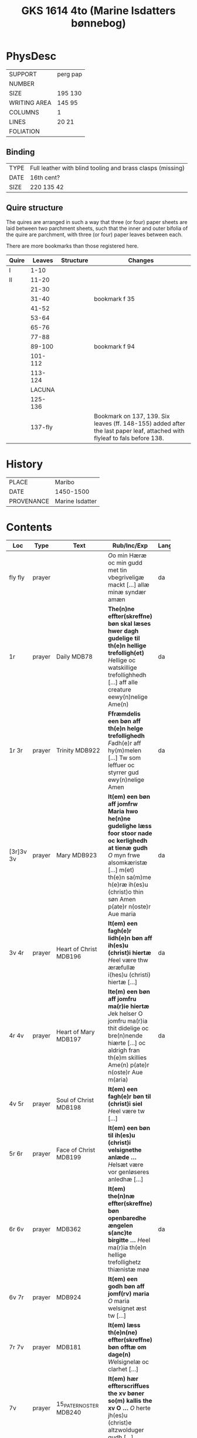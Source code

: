 #+Title: GKS 1614 4to (Marine Isdatters bønnebog)


* PhysDesc
|--------------+----------|
| SUPPORT      | perg pap |
| NUMBER       |          |
| SIZE         | 195 130  |
| WRITING AREA | 145 95   |
| COLUMNS      | 1        |
| LINES        | 20 21    |
| FOLIATION    |          |
|--------------+----------|

** Binding
|------+------------------------------------------------------------|
| TYPE | Full leather with blind tooling and brass clasps (missing) |
| DATE | 16th cent?                                                 |
| SIZE | 220 135 42                                                 |
|------+------------------------------------------------------------|

** Quire structure
The quires are arranged in such a way that three (or four) paper sheets are laid between two parchment sheets, such that the inner and outer bifolia of the quire are parchment, with three (or four) paper leaves between each.

There are more bookmarks than those registered here.
|-------+---------+-----------+---------------------------------------------------------------------------------------------------------------------------|
| Quire |  Leaves | Structure | Changes                                                                                                                   |
|-------+---------+-----------+---------------------------------------------------------------------------------------------------------------------------|
| I     |    1-10 |           |                                                                                                                           |
| II    |   11-20 |           |                                                                                                                           |
|       |   21-30 |           |                                                                                                                           |
|       |   31-40 |           | bookmark f 35                                                                                                             |
|       |   41-52 |           |                                                                                                                           |
|       |   53-64 |           |                                                                                                                           |
|       |   65-76 |           |                                                                                                                           |
|       |   77-88 |           |                                                                                                                           |
|       |  89-100 |           | bookmark f 94                                                                                                             |
|       | 101-112 |           |                                                                                                                           |
|       | 113-124 |           |                                                                                                                           |
|-------+---------+-----------+---------------------------------------------------------------------------------------------------------------------------|
|       |  LACUNA |           |                                                                                                                           |
|-------+---------+-----------+---------------------------------------------------------------------------------------------------------------------------|
|       | 125-136 |           |                                                                                                                           |
|       | 137-fly |           | Bookmark on 137, 139. Six leaves (ff. 148-155) added after the last paper leaf, attached with flyleaf to fals before 138. |
|-------+---------+-----------+---------------------------------------------------------------------------------------------------------------------------|

* History
|------------+-----------------|
| PLACE      | Maribo          |
| DATE       | 1450-1500       |
| PROVENANCE | Marine Isdatter |
|------------+-----------------|

* Contents
|-----------+--------+------------------------+--------------------------------------------------------------------------------------------------------------------------------------------------------------------------------------------------------------------------------------------------------------------------------------------------------+----------+-------------|
| Loc       |   Type | Text                   | Rub/Inc/Exp                                                                                                                                                                                                                                                                                            | Language | Status      |
|           |        |                        | <40>                                                                                                                                                                                                                                                                                                   |          |             |
|-----------+--------+------------------------+--------------------------------------------------------------------------------------------------------------------------------------------------------------------------------------------------------------------------------------------------------------------------------------------------------+----------+-------------|
| fly fly   | prayer |                        | [[O]]o min Hæræ oc min gudd met tin vbegriveligæ mackt [...] allæ minæ syndær amæn                                                                                                                                                                                                                         | da       | added       |
| 1r        | prayer | Daily MDB78            | *The(n)ne effter(skreffne) bøn skal læses hwer dagh gudelige til th(e)n hellige trefolligh(et)* [[H]]ellige oc watskillige trefollighhedh [...] aff alle creature eewy(n)nelige Ame(n)                                                                                                                     | da       | main        |
| 1r 3r     | prayer | Trinity MDB922         | *Ffræmdelis een bøn aff th(e)n helge trefollighedh*  [[F]]adh(e)r aff hy(m)melen [...] Tw som leffuer oc styrrer gud ewy(n)nelige Amen                                                                                                                                                                     | da       | main        |
| [3r]3v 3v | prayer | Mary MDB923            | *It(em) een bøn aff jomfrw Maria hwo he(n)ne gudelighe læss foor stoor nade oc kerlighedh at tienæ gudh* [[O]] myn frwe alsomkæristæ [...] m(et) th(e)n sa(m)me h(e)ræ ih(es)u (christ)o thin søn Amen p(ate)r n(oste)r Aue maria                                                                          | da       | main        |
| 3v 4r     | prayer | Heart of Christ MDB196 | *It(em) een fagh(e)r lidh(e)n bøn aff ih(es)u (christ)i hiertæ* [[H]]eel være thw æræfullæ i(hes)u (christi) hiertæ [...]                                                                                                                                                                                  | da       | main        |
| 4r 4v     | prayer | Heart of Mary MDB197   | *Ite(m) een bøn aff jomfru ma(r)ie hiertæ* [[J]]ek helser O jomfru ma(r)ia thit didelige oc bre(n)nende hiærte [...] oc aldrigh fran th(e)m skillies Ame(n) p(ate)r n(oste)r Aue m(aria)                                                                                                                   | da       | main        |
| 4v 5r     | prayer | Soul of Christ MDB198  | *It(em) een fagh(e)r bøn til (christ)i siel* [[H]]eel være tw [...]                                                                                                                                                                                                                                        |          |             |
| 5r 6r     | prayer | Face of Christ MDB199  | *It(em) een bøn til ih(es)u (christ)i velsignethe anlæde ...* [[H]]elsæt være vor genløseres anledhæ [...]                                                                                                                                                                                                 |          |             |
| 6r 6v     | prayer | MDB362                 | *It(em) the(n)næ effter(skreffne) bøn openbaredhe ængelen s(anc)te birgitte ...* [[H]]eel ma(r)ia th(e)n hellige trefollighetz thiænistæ møø                                                                                                                                                               | da       | main        |
| 6v 7r     | prayer | MDB924                 | *It(em) een godh bøn aff jomf(rv) maria* [[O]] maria welsignet æst tw [...]                                                                                                                                                                                                                                |          |             |
| 7r 7v     | prayer | MDB181                 | *It(em) læss th(e)n(ne) effter(skreffne) bøn offtæ om dage(n)* [[W]]elsignelæ oc clarhet [...]                                                                                                                                                                                                             |          |             |
| 7v        | prayer | 15_PATER_NOSTER MDB240 | *It(em) hær effterscriffues the xv bøner so(m) kallis the xv O ...* [[O]] herte jh(es)u (christ)e altzwolduger gudh [...]                                                                                                                                                                                  |          |             |
| 14r       |    925 |                        |                                                                                                                                                                                                                                                                                                        |          |             |
| 18v       |    133 |                        |                                                                                                                                                                                                                                                                                                        |          |             |
| 21r       |    926 |                        |                                                                                                                                                                                                                                                                                                        |          |             |
| 23r       |    290 |                        |                                                                                                                                                                                                                                                                                                        |          |             |
| 24r       |    165 |                        |                                                                                                                                                                                                                                                                                                        |          |             |
| 25v       |    245 |                        |                                                                                                                                                                                                                                                                                                        |          |             |
| 28v       |    246 |                        |                                                                                                                                                                                                                                                                                                        |          |             |
| 29r       |    200 | O_BONE_JESU MDB200     |                                                                                                                                                                                                                                                                                                        |          |             |
| 30v       |    201 |                        |                                                                                                                                                                                                                                                                                                        |          |             |
| 31v       |    203 |                        |                                                                                                                                                                                                                                                                                                        |          |             |
| 35r       |    206 |                        |                                                                                                                                                                                                                                                                                                        |          |             |
| 35v       |    250 |                        |                                                                                                                                                                                                                                                                                                        |          |             |
| 41r       |    208 |                        |                                                                                                                                                                                                                                                                                                        |          |             |
| 41v       |    209 |                        |                                                                                                                                                                                                                                                                                                        |          |             |
| 42v       |    255 |                        |                                                                                                                                                                                                                                                                                                        |          |             |
| 44v       |    256 |                        |                                                                                                                                                                                                                                                                                                        |          |             |
| 47v       |    105 | KRONGEBET              |                                                                                                                                                                                                                                                                                                        | da       | main        |
| 53v       |    258 |                        |                                                                                                                                                                                                                                                                                                        |          |             |
| 59r       |    263 |                        |                                                                                                                                                                                                                                                                                                        |          |             |
| 59v       |    178 |                        |                                                                                                                                                                                                                                                                                                        |          |             |
| 62r       |    331 |                        |                                                                                                                                                                                                                                                                                                        |          |             |
| 63v       |    332 |                        |                                                                                                                                                                                                                                                                                                        |          |             |
| 64r       |    168 |                        |                                                                                                                                                                                                                                                                                                        |          |             |
| 66v       |    169 |                        |                                                                                                                                                                                                                                                                                                        |          |             |
| 67v       |    927 |                        |                                                                                                                                                                                                                                                                                                        |          |             |
| 68v       |    928 |                        |                                                                                                                                                                                                                                                                                                        |          |             |
| 70r       |     96 |                        |                                                                                                                                                                                                                                                                                                        |          |             |
| 71r       |    929 |                        |                                                                                                                                                                                                                                                                                                        |          |             |
| 72r       |    930 |                        |                                                                                                                                                                                                                                                                                                        |          |             |
| 72v       |    226 |                        |                                                                                                                                                                                                                                                                                                        |          |             |
| 73r       |    191 |                        |                                                                                                                                                                                                                                                                                                        |          |             |
| 75v       |    179 |                        |                                                                                                                                                                                                                                                                                                        |          |             |
| 76v       |    502 |                        |                                                                                                                                                                                                                                                                                                        |          |             |
| 79v       |      4 |                        |                                                                                                                                                                                                                                                                                                        |          |             |
| 80r       |    322 |                        |                                                                                                                                                                                                                                                                                                        |          |             |
| 81r       |    323 |                        |                                                                                                                                                                                                                                                                                                        |          |             |
| 81v       |    327 |                        |                                                                                                                                                                                                                                                                                                        |          |             |
| 82v       |    328 |                        |                                                                                                                                                                                                                                                                                                        |          |             |
| 84r       |    329 |                        |                                                                                                                                                                                                                                                                                                        |          |             |
| 85v       |    321 |                        |                                                                                                                                                                                                                                                                                                        |          |             |
| 86v       |    315 |                        |                                                                                                                                                                                                                                                                                                        |          |             |
| 87v       |    316 |                        |                                                                                                                                                                                                                                                                                                        |          |             |
| 89r       |    931 |                        |                                                                                                                                                                                                                                                                                                        |          |             |
| 91v       |    932 |                        |                                                                                                                                                                                                                                                                                                        |          |             |
| 92r       |    271 |                        |                                                                                                                                                                                                                                                                                                        |          |             |
| 93v       |     79 |                        |                                                                                                                                                                                                                                                                                                        |          |             |
| 94r       |    933 |                        |                                                                                                                                                                                                                                                                                                        |          |             |
| 94v       |    934 |                        |                                                                                                                                                                                                                                                                                                        |          |             |
| 97r       |    935 |                        |                                                                                                                                                                                                                                                                                                        |          |             |
| 97v       |    936 |                        |                                                                                                                                                                                                                                                                                                        |          |             |
| 98v       |    937 |                        |                                                                                                                                                                                                                                                                                                        |          |             |
| 98v       |    938 |                        |                                                                                                                                                                                                                                                                                                        |          |             |
| 100r      |     71 |                        |                                                                                                                                                                                                                                                                                                        |          |             |
| 100v      |     72 |                        |                                                                                                                                                                                                                                                                                                        |          |             |
| 100v      |    939 |                        |                                                                                                                                                                                                                                                                                                        |          |             |
| 105v      |    940 |                        |                                                                                                                                                                                                                                                                                                        |          |             |
| 106v      |    941 |                        |                                                                                                                                                                                                                                                                                                        |          |             |
| 109v      |    217 |                        |                                                                                                                                                                                                                                                                                                        |          |             |
| 110r      |    177 |                        |                                                                                                                                                                                                                                                                                                        |          |             |
| 111v      |    180 |                        |                                                                                                                                                                                                                                                                                                        |          |             |
| 112r      |     78 |                        |                                                                                                                                                                                                                                                                                                        |          |             |
| 112v      |    942 |                        |                                                                                                                                                                                                                                                                                                        |          |             |
| 112v      |    261 |                        |                                                                                                                                                                                                                                                                                                        |          |             |
| 113v      |    943 |                        |                                                                                                                                                                                                                                                                                                        |          |             |
| 115v      |    944 |                        |                                                                                                                                                                                                                                                                                                        |          |             |
| 117r      |    945 |                        |                                                                                                                                                                                                                                                                                                        |          |             |
| 118r      |    946 |                        |                                                                                                                                                                                                                                                                                                        |          |             |
| 118v      |    947 |                        |                                                                                                                                                                                                                                                                                                        |          |             |
| 120r      |     82 |                        |                                                                                                                                                                                                                                                                                                        |          |             |
| 121v      |    116 |                        |                                                                                                                                                                                                                                                                                                        |          |             |
| 122r      |    948 |                        |                                                                                                                                                                                                                                                                                                        |          |             |
| 123r      |    949 |                        |                                                                                                                                                                                                                                                                                                        |          |             |
| 123v 124v |        | MDB950                 | *It(em) huilket me(n)niske so(m) læss thenne effter(skreffne) bøn* [[O]] hertæ ih(es)u (christ)e Jek tacker tek [...] huilke(n) tw haw(er) løst h(er)re m(et) thit dyræ blodh Am(en)                                                                                                                       | da       | main        |
| 125r 125r |        | MDB25                  | [...] oc ladh mek ickæ skillies vet tek ee for vden ænde Ame(n) *p(ate)r n(oste)r Aue m(aria)*                                                                                                                                                                                                         | da       | main defect |
| 125r 127v |        | MARY_SEVEN_JOYS MDB951 | *It(em) h(er) effter sc(ri)wes vij glæder aff jo(m)f(rv) ma(ria)* [[M]]yn kære jomfru s(anc)ta ma(r)ia [...] oc skib mith mall godh ænde Amen *Aue maria g(ra)cia ple(na) do(minus) tecu(m) bened(icta)*                                                                                                   | da       | main        |
| 127v 128v |        | PETER MDB308           | *It(em) een godh bøn aff s(anc)te pæder apostel* [[O]] s(anc)te pædh(e)r guds wtuolde apostell [...] oc lowæ ha(n)s benedidæ naffn ewy(n)nelige Am(en) *p(ate)r noster Aue maria g(ra)cia plena do(minus) tec(um)                                                                                          | da       | main        |
| 128v      |    309 | PAUL                   |                                                                                                                                                                                                                                                                                                        |          |             |
| 129v      |    310 |                        |                                                                                                                                                                                                                                                                                                        |          |             |
| 130v      |    952 |                        |                                                                                                                                                                                                                                                                                                        |          |             |
| 131r      |    147 |                        |                                                                                                                                                                                                                                                                                                        |          |             |
| 132r      |    153 |                        |                                                                                                                                                                                                                                                                                                        |          |             |
| 132v      |    953 |                        |                                                                                                                                                                                                                                                                                                        |          |             |
| 133r      |    150 |                        |                                                                                                                                                                                                                                                                                                        |          |             |
| 133r      |    158 |                        |                                                                                                                                                                                                                                                                                                        |          |             |
| 133v      |    954 |                        |                                                                                                                                                                                                                                                                                                        |          |             |
| 134r      |    955 |                        |                                                                                                                                                                                                                                                                                                        |          |             |
| 135r      |    161 |                        |                                                                                                                                                                                                                                                                                                        |          |             |
| 135v      |    297 |                        |                                                                                                                                                                                                                                                                                                        |          |             |
| 136v      |    956 |                        |                                                                                                                                                                                                                                                                                                        |          |             |
| 137r 138v |    957 | 11000_VIRGINS MDB957   | *It(em) een godh bøn aff the xi twse(n)de jo(m)f(rv)er* [[O]] Jh(es)u (christ)i wtualde brwdh [...] so(m) aldri ko(m)mer ænde pa Amen *xi p(ate)r n(oste)r oc xi Aue maria*                                                                                                                                | da       | main        |
| 138v      |    143 |                        |                                                                                                                                                                                                                                                                                                        |          |             |
| 139v      |    958 |                        |                                                                                                                                                                                                                                                                                                        |          |             |
| 140r      |    959 |                        |                                                                                                                                                                                                                                                                                                        |          |             |
| 140v      |    960 |                        |                                                                                                                                                                                                                                                                                                        |          |             |
| 141r      |    961 |                        |                                                                                                                                                                                                                                                                                                        |          |             |
| 141v      |    962 |                        |                                                                                                                                                                                                                                                                                                        |          |             |
| 142v      |    963 |                        |                                                                                                                                                                                                                                                                                                        |          |             |
| 143r      |    964 |                        |                                                                                                                                                                                                                                                                                                        |          |             |
| 148r      |    965 | MDB965                 | *[H]ær begy(n)nes en gudeligh læsnyngh som kalles jomff(rv) marie andelighe klædebonet som skal giøres aff eth M Aue maria m(et) andræ styckæ som th(e)r til hører* Th(et) førstæ hwndret Aue maria [...] oc drotnyngh jomff(rv) maria Ok læss th(e)nnæ psalm *B(e)n(e)dicite m(et) verset Pro Honore* | da       | added       |
| 150r      |    966 | MDB966                 | *It(em) hær effth(e)r skriffwes nw wors h(er)res jh(es)u (christ)i klædeboneth som han skal andelighæ*                                                                                                                                                                                                 | da       | added       |
|-----------+--------+------------------------+--------------------------------------------------------------------------------------------------------------------------------------------------------------------------------------------------------------------------------------------------------------------------------------------------------+----------+-------------|

